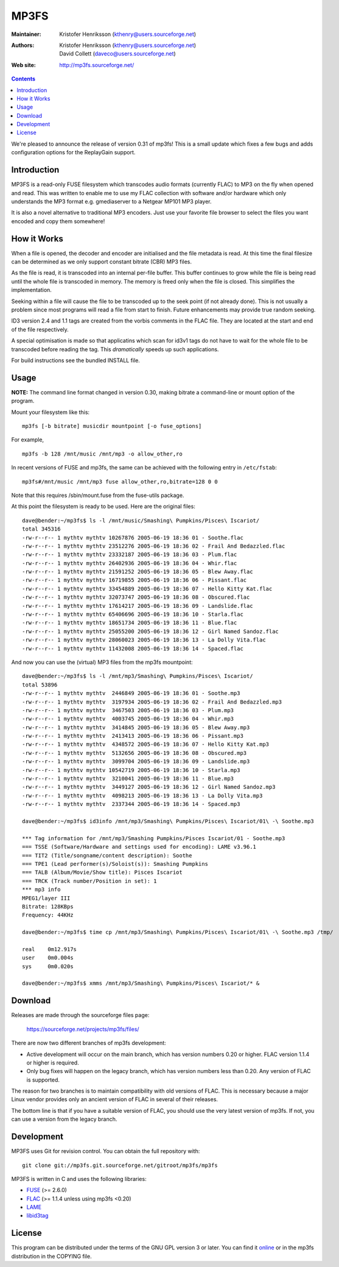 MP3FS
=====

:Maintainer: Kristofer Henriksson (kthenry@users.sourceforge.net)
:Authors: - Kristofer Henriksson (kthenry@users.sourceforge.net)
          - David Collett (daveco@users.sourceforge.net)
:Web site: http://mp3fs.sourceforge.net/

.. contents::

We're pleased to announce the release of version 0.31 of mp3fs! This is a
small update which fixes a few bugs and adds configuration options for the
ReplayGain support.

Introduction
------------

MP3FS is a read-only FUSE filesystem which transcodes audio formats
(currently FLAC) to MP3 on the fly when opened and read. This was
written to enable me to use my FLAC collection with software and/or
hardware which only understands the MP3 format e.g. gmediaserver to a
Netgear MP101 MP3 player.

It is also a novel alternative to traditional MP3 encoders. Just use your
favorite file browser to select the files you want encoded and copy them
somewhere!

How it Works
------------

When a file is opened, the decoder and encoder are initialised and
the file metadata is read. At this time the final filesize can be
determined as we only support constant bitrate (CBR) MP3 files.

As the file is read, it is transcoded into an internal per-file
buffer. This buffer continues to grow while the file is being read
until the whole file is transcoded in memory. The memory is freed
only when the file is closed. This simplifies the implementation.

Seeking within a file will cause the file to be transcoded up to the
seek point (if not already done). This is not usually a problem
since most programs will read a file from start to finish. Future
enhancements may provide true random seeking.

ID3 version 2.4 and 1.1 tags are created from the vorbis comments in
the FLAC file. They are located at the start and end of the file
respectively.

A special optimisation is made so that applicatins which scan for
id3v1 tags do not have to wait for the whole file to be transcoded
before reading the tag. This *dramatically* speeds up such
applications.

For build instructions see the bundled INSTALL file.

Usage
-----

**NOTE:** The command line format changed in version 0.30, making bitrate
a command-line or mount option of the program.

Mount your filesystem like this::

  mp3fs [-b bitrate] musicdir mountpoint [-o fuse_options]

For example,

::

  mp3fs -b 128 /mnt/music /mnt/mp3 -o allow_other,ro

In recent versions of FUSE and mp3fs, the same can be achieved with the
following entry in ``/etc/fstab``::

  mp3fs#/mnt/music /mnt/mp3 fuse allow_other,ro,bitrate=128 0 0

Note that this requires /sbin/mount.fuse from the fuse-utils package.

At this point the filesystem is ready to be used. Here are the original
files::

  dave@bender:~/mp3fs$ ls -l /mnt/music/Smashing\ Pumpkins/Pisces\ Iscariot/
  total 345316
  -rw-r--r-- 1 mythtv mythtv 10267876 2005-06-19 18:36 01 - Soothe.flac
  -rw-r--r-- 1 mythtv mythtv 23512276 2005-06-19 18:36 02 - Frail And Bedazzled.flac
  -rw-r--r-- 1 mythtv mythtv 23332187 2005-06-19 18:36 03 - Plum.flac
  -rw-r--r-- 1 mythtv mythtv 26402936 2005-06-19 18:36 04 - Whir.flac
  -rw-r--r-- 1 mythtv mythtv 21591252 2005-06-19 18:36 05 - Blew Away.flac
  -rw-r--r-- 1 mythtv mythtv 16719855 2005-06-19 18:36 06 - Pissant.flac
  -rw-r--r-- 1 mythtv mythtv 33454889 2005-06-19 18:36 07 - Hello Kitty Kat.flac
  -rw-r--r-- 1 mythtv mythtv 32073747 2005-06-19 18:36 08 - Obscured.flac
  -rw-r--r-- 1 mythtv mythtv 17614217 2005-06-19 18:36 09 - Landslide.flac
  -rw-r--r-- 1 mythtv mythtv 65406696 2005-06-19 18:36 10 - Starla.flac
  -rw-r--r-- 1 mythtv mythtv 18651734 2005-06-19 18:36 11 - Blue.flac
  -rw-r--r-- 1 mythtv mythtv 25055200 2005-06-19 18:36 12 - Girl Named Sandoz.flac
  -rw-r--r-- 1 mythtv mythtv 28060023 2005-06-19 18:36 13 - La Dolly Vita.flac
  -rw-r--r-- 1 mythtv mythtv 11432008 2005-06-19 18:36 14 - Spaced.flac

And now you can use the (virtual) MP3 files from the mp3fs mountpoint::

  dave@bender:~/mp3fs$ ls -l /mnt/mp3/Smashing\ Pumpkins/Pisces\ Iscariot/
  total 53896
  -rw-r--r-- 1 mythtv mythtv  2446849 2005-06-19 18:36 01 - Soothe.mp3
  -rw-r--r-- 1 mythtv mythtv  3197934 2005-06-19 18:36 02 - Frail And Bedazzled.mp3
  -rw-r--r-- 1 mythtv mythtv  3467503 2005-06-19 18:36 03 - Plum.mp3
  -rw-r--r-- 1 mythtv mythtv  4003745 2005-06-19 18:36 04 - Whir.mp3
  -rw-r--r-- 1 mythtv mythtv  3414845 2005-06-19 18:36 05 - Blew Away.mp3
  -rw-r--r-- 1 mythtv mythtv  2413413 2005-06-19 18:36 06 - Pissant.mp3
  -rw-r--r-- 1 mythtv mythtv  4348572 2005-06-19 18:36 07 - Hello Kitty Kat.mp3
  -rw-r--r-- 1 mythtv mythtv  5132656 2005-06-19 18:36 08 - Obscured.mp3
  -rw-r--r-- 1 mythtv mythtv  3099704 2005-06-19 18:36 09 - Landslide.mp3
  -rw-r--r-- 1 mythtv mythtv 10542719 2005-06-19 18:36 10 - Starla.mp3
  -rw-r--r-- 1 mythtv mythtv  3210041 2005-06-19 18:36 11 - Blue.mp3
  -rw-r--r-- 1 mythtv mythtv  3449127 2005-06-19 18:36 12 - Girl Named Sandoz.mp3
  -rw-r--r-- 1 mythtv mythtv  4098213 2005-06-19 18:36 13 - La Dolly Vita.mp3
  -rw-r--r-- 1 mythtv mythtv  2337344 2005-06-19 18:36 14 - Spaced.mp3
  
  dave@bender:~/mp3fs$ id3info /mnt/mp3/Smashing\ Pumpkins/Pisces\ Iscariot/01\ -\ Soothe.mp3

  *** Tag information for /mnt/mp3/Smashing Pumpkins/Pisces Iscariot/01 - Soothe.mp3
  === TSSE (Software/Hardware and settings used for encoding): LAME v3.96.1
  === TIT2 (Title/songname/content description): Soothe
  === TPE1 (Lead performer(s)/Soloist(s)): Smashing Pumpkins
  === TALB (Album/Movie/Show title): Pisces Iscariot
  === TRCK (Track number/Position in set): 1
  *** mp3 info
  MPEG1/layer III
  Bitrate: 128KBps
  Frequency: 44KHz
  
  dave@bender:~/mp3fs$ time cp /mnt/mp3/Smashing\ Pumpkins/Pisces\ Iscariot/01\ -\ Soothe.mp3 /tmp/
  
  real    0m12.917s
  user    0m0.004s
  sys     0m0.020s
  
  dave@bender:~/mp3fs$ xmms /mnt/mp3/Smashing\ Pumpkins/Pisces\ Iscariot/* &


Download
--------

Releases are made through the sourceforge files page:

  https://sourceforge.net/projects/mp3fs/files/

There are now two different branches of mp3fs development:

- Active development will occur on the main branch, which has version
  numbers 0.20 or higher. FLAC version 1.1.4 or higher is
  required.
- Only bug fixes will happen on the legacy branch, which has version
  numbers less than 0.20. Any version of FLAC is supported.

The reason for two branches is to maintain compatibility with old versions
of FLAC. This is necessary because a major Linux vendor provides only an
ancient version of FLAC in several of their releases.

The bottom line is that if you have a suitable version of FLAC, you should
use the very latest version of mp3fs. If not, you can use a version from
the legacy branch.

Development
-----------

MP3FS uses Git for revision control. You can obtain the full repository
with::

  git clone git://mp3fs.git.sourceforge.net/gitroot/mp3fs/mp3fs

MP3FS is written in C and uses the following libraries:

- `FUSE <http://fuse.sourceforge.net/>`_ (>= 2.6.0)
- `FLAC <http://flac.sourceforge.net/>`_ (>= 1.1.4 unless using mp3fs <0.20)
- `LAME <http://lame.sourceforge.net/>`_
- `libid3tag <http://www.underbit.com/products/mad/>`_

License
-------

This program can be distributed under the terms of the GNU GPL version 3
or later. You can find it `online
<http://www.gnu.org/licenses/gpl-3.0.html>`_ or in the mp3fs distribution
in the COPYING file.
